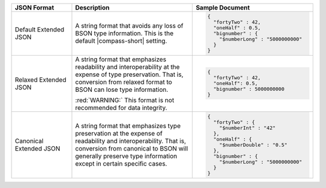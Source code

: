 .. list-table::
   :header-rows: 1
   :widths: 20, 40, 40

   * - JSON Format
     - Description
     - Sample Document 

   * - Default Extended JSON
     - A string format that avoids any loss of BSON type information. This 
       is the default |compass-short| setting.  
     - 
       .. code-block:: javascript 

          { 
            "fortyTwo" : 42, 
            "oneHalf" : 0.5, 
            "bignumber" : { 
              "$numberLong" : "5000000000" 
            } 
          }

   * - Relaxed Extended JSON
     - A string format that emphasizes readability and interoperability at 
       the expense of type preservation. That is, conversion from relaxed 
       format to BSON can lose type information.
        
       :red:`WARNING:` This format is not recommended for data integrity. 
      
     - 
       .. code-block:: javascript 

          { 
            "fortyTwo" : 42, 
            "oneHalf": 0.5, 
            "bignumber" : 5000000000 
          }

   * - Canonical Extended JSON
     - A string format that emphasizes type preservation at the expense of 
       readability and interoperability. That is, conversion from canonical 
       to BSON will generally preserve type information except in certain 
       specific cases.

     - 
       .. code-block:: javascript 

          { 
            "fortyTwo" : { 
              "$numberInt" : "42" 
            }, 
            "oneHalf" : { 
              "$numberDouble" : "0.5" 
            }, 
            "bignumber" : { 
              "$numberLong" : "5000000000" 
            } 
          }
                   